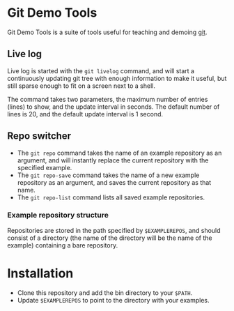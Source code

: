 #+AUTHOR: Daniel Persson
#+EMAIL: daniel@silvertejp.org

* Git Demo Tools
  Git Demo Tools is a suite of tools useful for teaching and demoing
  [[https://git-scm.com/][git]].

** Live log
   Live log is started with the =git livelog= command, and will start
   a continuously updating git tree with enough information to make it
   useful, but still sparse enough to fit on a screen next to a shell.

   The command takes two parameters, the maximum number of entries
   (lines) to show, and the update interval in seconds. The default
   number of lines is 20, and the default update interval is 1 second.

** Repo switcher
   - The =git repo= command takes the name of an example repository as
     an argument, and will instantly replace the current repository
     with the specified example.
   - The =git repo-save= command takes the name of a new example
     repository as an argument, and saves the current repository as
     that name.
   - The =git repo-list= command lists all saved example repositories.

*** Example repository structure
    Repositories are stored in the path specified by =$EXAMPLEREPOS=,
    and should consist of a directory (the name of the directory will
    be the name of the example) containing a bare repository.


* Installation
  - Clone this repository and add the bin directory to your =$PATH=.
  - Update =$EXAMPLEREPOS= to point to the directory with your
    examples.
